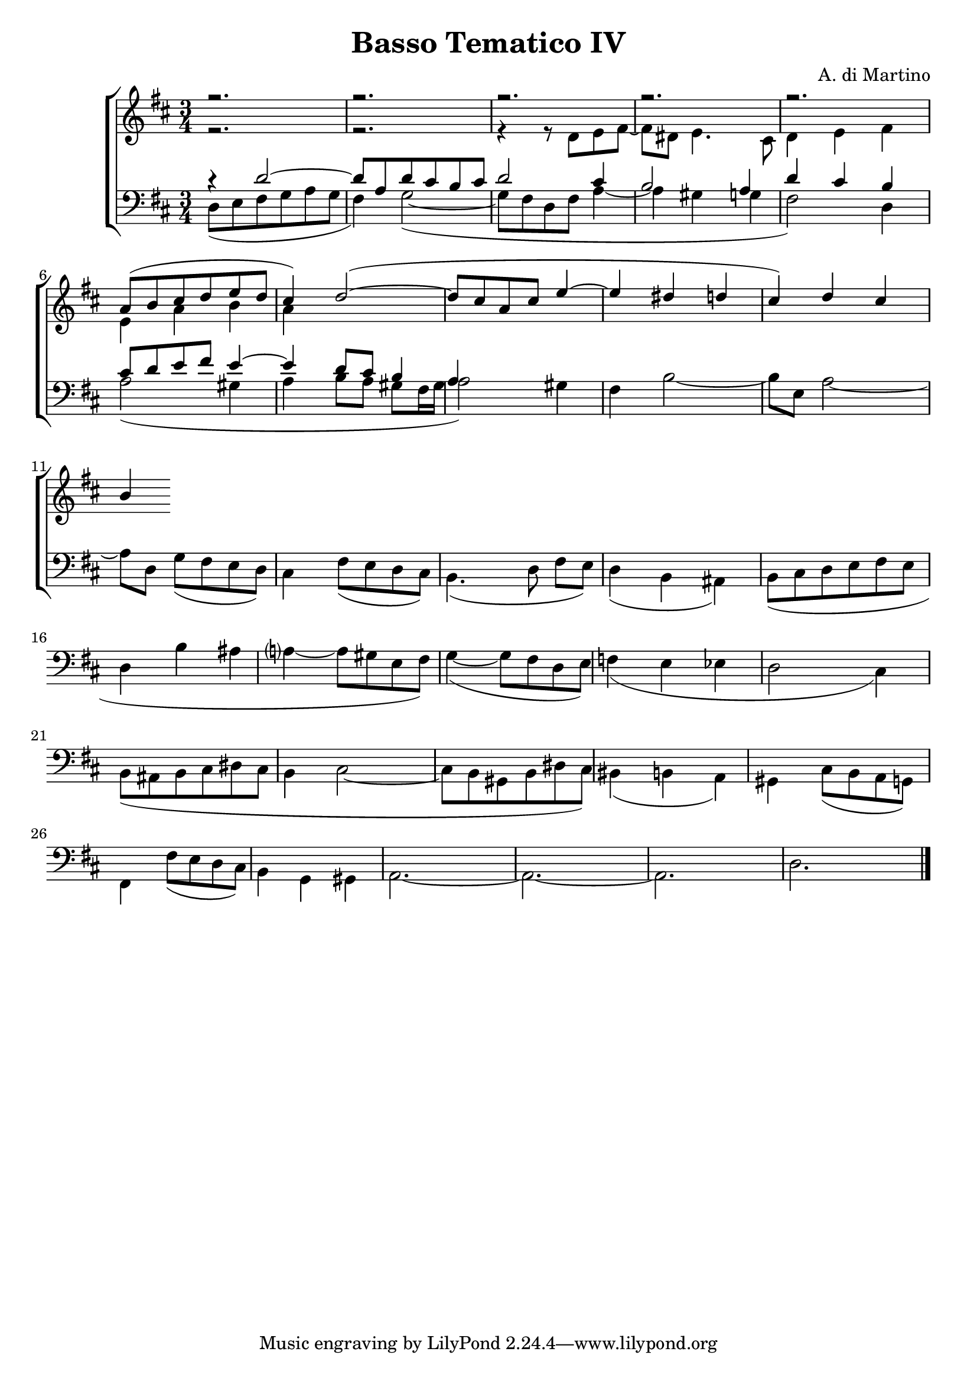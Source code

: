 \header {

title = "Basso Tematico IV"
composer= "A. di Martino"

}

global = {
  \language "italiano"  \key  re \major
  \time 3/4
}

sopMusic = \absolute {

r2.
r2.
r2.
r2.
r2.
\transpose re la' {
re8( mi fad sol la sol fad4) sol2~(
sol8 fad re fad la4~ la sold sol fad4)} 
\relative { re'' dod si }

}

altoMusic = \relative do' {

r2.
r2.
r4 r8 re8 mi fad~ fad red mi4. dod8
re4 mi fad
mi4 la si la


}
tenorMusic = \relative do' {
  r4 re2~
  re8 la re dod si dod
  re2 dod4 si2 la4 re dod si 
  dod8 re mi fad mi4~ mi re8 dod si4
  la


}
bassMusic = \relative do {
  

re8( mi fad sol la sol fad4) sol2~(
sol8 fad re fad la4~ la sold sol fad2) re4
la'2( sold4 la si8[ la] sold[ fad16 sold] la2) sold4
fad4 si2~ si8[ mi,] la2~ la8 re, sol[( fad mi re)]
dod4 fad8( mi re dod) si4.( re8 fad[ mi])
re4(si lad)
si8( dod re mi fad mi re4 si' lad la?~ la8 sold mi fad)
sol4~( sol8 fad re mi)
fa4( mi mib re2 dod4)
si8( lad si dod red dod si4 dod2~ dod8 si sold si red dod)
sid4( si la)
sold dod8( si la sol) 
fad4 fad'8( mi re dod)
si4 sol sold
la2.~ la2.~ la2. re2.

\bar "|."

}


\score {
  \new ChoirStaff <<
  
  \override Score.SpacingSpanner.strict-note-spacing = ##t
  \set Score.proportionalNotationDuration = #(ly:make-moment 1/10)

    \new Staff = "women" <<
      \new Voice = "sopranos" {
        \voiceOne
        <<\global \sopMusic >>
      }
      \new Voice = "altos" {
        \voiceTwo
        <<\global \altoMusic >>
      }
    >>
    \new Staff = "men" <<
      \clef bass
      \new Voice = "tenors" {
        \voiceOne
        <<\global \tenorMusic >>
      }
      \new Voice = "basses" {
        \voiceTwo << \global \bassMusic >>
      }
    >>
    >>

}